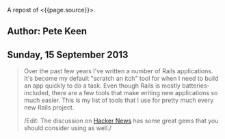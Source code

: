 A repost of <{{page.source}}>.

** Author: Pete Keen
   :PROPERTIES:
   :CUSTOM_ID: author-pete-keen
   :END:

** Sunday, 15 September 2013
   :PROPERTIES:
   :CUSTOM_ID: sunday-15-september-2013
   :END:

#+BEGIN_QUOTE
  Over the past few years I've written a number of Rails applications.
  It's become my default "scratch an itch" tool for when I need to build
  an app quickly to do a task. Even though Rails is mostly
  batteries-included, there are a few tools that make writing new
  applications so much easier. This is my list of tools that I use for
  pretty much every new Rails project.

  /Edit: The discussion on
  [[https://news.ycombinator.com/item?id=6393242][Hacker News]] has some
  great gems that you should consider using as well./

  *** [[https://github.com/bkeepers/dotenv][Dotenv]]
      :PROPERTIES:
      :CUSTOM_ID: dotenv
      :END:

  [[https://github.com/bkeepers/dotenv][Dotenv]] is a simple gem that
  loads environment variables from a file named =.env= in your project
  root into the =ENV= hash within Ruby. Getting configuration from the
  environment is one of the factors in [[http://12factor.net][12 Factor
  Applications]], and using a =.env= file for development eases the
  transition to deploying on Heroku. Or, if you're crazy like me,
  deploying on your own hardware using a nasty brew of Capistrano and
  Foreman.

  *** [[https://github.com/plataformatec/devise][Devise]]
      :PROPERTIES:
      :CUSTOM_ID: devise
      :END:

  Most Rails apps are going to need a way to authenticate users. You
  could write something yourself, but there are a lot of subtle security
  concerns that you have to take into account. By using an off the shelf
  product like [[https://github.com/plataformatec/devise][Devise]]
  you're insulated from having to worry about that. Some people use
  [[https://github.com/binarylogic/authlogic][AuthLogic]], which is also
  perfectly fine.

  *** [[http://brakemanscanner.org][Brakeman]]
      :PROPERTIES:
      :CUSTOM_ID: brakeman
      :END:

  There have been quite a few security vulnerabilities over the past
  year or so inside Rails, some of which are due to Rails themselves,
  but many are coding errors or best practices that, over time, have
  turned out to be not the best.
  [[http://brakemanscanner.org][Brakeman]] is a security scanner that
  looks at your code base for both categories of error and tells you if
  you're doing something wrong. I run Brakeman over my codebase as part
  of my test suite so I know immediately when I'm doing something that
  isn't quite right.

  *** [[https://github.com/railsbp/rails_best_practices][Rails Best
  Practices]]
      :PROPERTIES:
      :CUSTOM_ID: rails-best-practices
      :END:

  In a simlar vein to Brakeman,
  [[https://github.com/railsbp/rails_best_practices][Rails Best
  Practices]] is a list of best practices that anyone can add to, vote
  on, and modify. They provide a scanner that looks for violations of
  these best practices and tells you about them. I also run this as part
  of my test suite, not because they're necessarily security focused,
  but hard-won experience has taught me that doing (most of) the things
  that RBP says to do leads to a more maintainable codebase. They
  provide a configuration file that you can tweak, in case the scanner
  starts warning on something that you don't think it should.

  *** [[https://github.com/plataformatec/simple_form][Simple Form]]
      :PROPERTIES:
      :CUSTOM_ID: simple-form
      :END:

  Much of what we do as Rails developers boils down to making simple
  CRUD forms to work with models. Much of this is going to be inside an
  admin interface that users never actually see so we want to get the
  job done as quickly as possible.
  [[https://github.com/plataformatec/simple_form][Simple Form]] lets you
  write the simplest form declaration possible and bakes in a lot of
  useful things like error and validation handling. It's also compatible
  with a number of CSS frameworks like Zurb Foundation and Bootstrap. I
  tend to use Simple Form in lieu of an admin interface generator like
  ActiveAdmin, mostly because I haven't had much luck getting those to
  play with Rails 4.

  *** [[http://sidekiq.org][Sidekiq]]
      :PROPERTIES:
      :CUSTOM_ID: sidekiq
      :END:

  At some point every Rails application is going to need to do some
  background processing, especially if you're making server-side calls
  to other web services. These should /always/ be done outside of a web
  request because Rule Number 1 is
  [[http://en.wikipedia.org/wiki/Fallacies_of_Distributed_Computing][The
  network is unreliable]] (the PDF in the sources block is a great
  explanation of the problems of distributed computing, btw). I've
  explored a number of different background processing systems for Rails
  and the best that I've found is named [[http://sidekiq.org][Sidekiq]].
  It uses less resources per worker than any of the rest and it is super
  easy to manage.

  Share: 
  [[https://plus.google.com/share?url=http%3A%2F%2Fpkn.me/tools][**]] 
  [[https://facebook.com/sharer.php?u=http%3A%2F%2Fpkn.me/tools][**]] 
  [[https://twitter.com/intent/tweet?url=http%3A%2F%2Fpkn.me/tools&text=Essential%20Tools%20for%20Starting%20a%20Rails%20App%20in%202013&via=zrail][**]] 
  [[https://news.ycombinator.com/submitlink?u=http%3A%2F%2Fwww.petekeen.net/essential-tools-for-starting-a-rails-app-in-2013&t=Essential%20Tools%20for%20Starting%20a%20Rails%20App%20in%202013][Y]] 

  [[/mastering-modern-payments][[[https://d2s7foagexgnc2.cloudfront.net/files/9e8485ea8977967c7fe7/paperbacklandscape-1.png]]]]

  **** [[/mastering-modern-payments][Mastering Modern Payments: Using
  Stripe with Rails]]
       :PROPERTIES:
       :CUSTOM_ID: mastering-modern-payments-using-stripe-with-rails
       :END:

  Check out my guide on how to properly integrate Stripe with Ruby on
  Rails, covering background processing, audit trails, admin pages and
  more.

  [[/mastering-modern-payments][Learn More and Buy Now]]

  Other Formats: 
  [[/essential-tools-for-starting-a-rails-app-in-2013.pdf][[[https://d2s7foagexgnc2.cloudfront.net/files/7d44797a6ac52e7fb898/pdf.png]]]]
  [[/essential-tools-for-starting-a-rails-app-in-2013.md][[[https://d2s7foagexgnc2.cloudfront.net/files/4fb4d0b0a7a0bb33a2e0/markdown.png]]]]

  Tagged: [[/tag/Programming][Programming]]  [[/tag/Rails][Rails]] 

  - © [[/][Pete Keen]]
  - [[https://github.com/peterkeen][**]]
  - [[http://www.linkedin.com/in/peterkeen][**]]
  - [[http://twitter.com/zrail][**]]
  - [[mailto:pete@bugsplat.info][**]]
  - [[/index.xml][**]]
#+END_QUOTE

